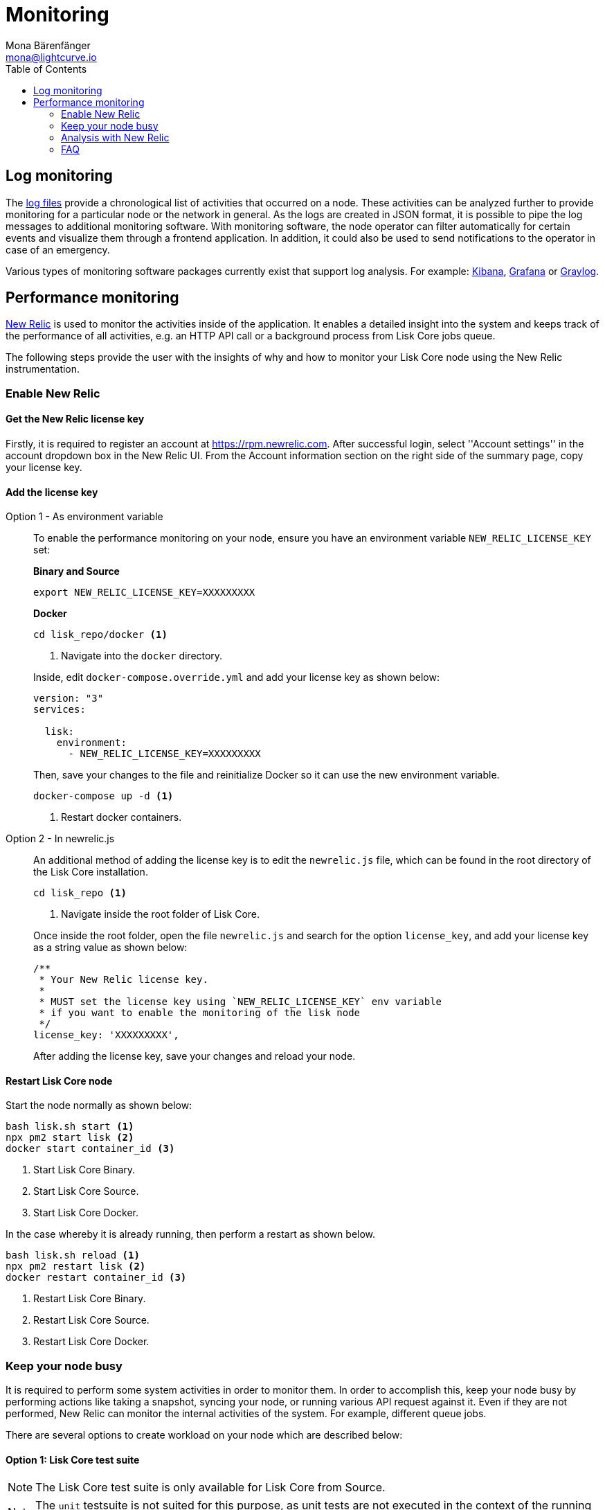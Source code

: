 = Monitoring
Mona Bärenfänger <mona@lightcurve.io>
:description: The monitoring page for Lisk Core describes different strategies how to monitor Lisk Core. Both log and performance monitoring with New Relic are also explained.
:toc:
:imagesdir: ./../assets/images

:url_apache_bench: https://httpd.apache.org/docs/2.4/programs/ab.html
:url_github_core_tests: https://github.com/LiskHQ/lisk-core#tests
:url_grafana: https://grafana.com/
:url_graylog: https://www.graylog.org/
:url_kibana: https://www.elastic.co/products/kibana/
:url_newrelic: http://newrelic.com/
:url-newrelic-apm-intro: https://docs.newrelic.com/docs/apm/new-relic-apm/getting-started/introduction-new-relic-apm
:url_newrelic_rpm: https://rpm.newrelic.com
:url_siege: https://www.joedog.org/siege-manual

:url_logs_stream: management/logs.adoc#file_log_stream

[[log_monitoring]]
== Log monitoring

The xref:{url_logs_stream}[log files] provide a chronological list of activities that occurred on a node.
These activities can be analyzed further to provide monitoring for a particular node or the network in general.
As the logs are created in JSON format, it is possible to pipe the log messages to additional monitoring software.
With monitoring software, the node operator can filter automatically for certain events and visualize them through a frontend application.
In addition, it could also be used to send notifications to the operator in case of an emergency.

Various types of monitoring software packages currently exist that support log analysis.
For example: {url_kibana}[Kibana], {url_grafana}[Grafana] or {url_graylog}[Graylog].

== Performance monitoring

{url_newrelic}[New Relic] is used to monitor the activities inside of the application.
It enables a detailed insight into the system and keeps track of the performance of all activities, e.g. an HTTP API call or a background process from Lisk Core jobs queue.

The following steps provide the user with the insights of why and how to monitor your Lisk Core node using the New Relic instrumentation.

=== Enable New Relic

==== Get the New Relic license key

Firstly, it is required to register an account at {url_newrelic_rpm}.
After successful login, select ''Account settings'' in the account dropdown box in the New Relic UI.
From the Account information section on the right side of the summary page, copy your license key.

==== Add the license key

[tabs]
====
Option 1 - As environment variable::
+
--
To enable the performance monitoring on your node, ensure you have an environment variable `NEW_RELIC_LICENSE_KEY` set:


*Binary and Source*

[source,bash]
----
export NEW_RELIC_LICENSE_KEY=XXXXXXXXX
----

*Docker*

[source,bash]
----
cd lisk_repo/docker <1>
----

<1> Navigate into the `docker` directory.

Inside, edit `docker-compose.override.yml` and add your license key as shown below:

....
version: "3"
services:

  lisk:
    environment:
      - NEW_RELIC_LICENSE_KEY=XXXXXXXXX
....

Then, save your changes to the file and reinitialize Docker so it can use the new environment variable.

[source,bash]
----
docker-compose up -d <1>
----

<1> Restart docker containers.
--
Option 2 - In newrelic.js::
+
--
An additional method of adding the license key is to edit the `newrelic.js` file, which can be found in the root directory of the Lisk Core installation.

[source,bash]
----
cd lisk_repo <1>
----

<1>  Navigate inside the root folder of Lisk Core.

Once inside the root folder, open the file `newrelic.js` and search for the option `license_key`, and add your license key as a string value as shown below:

....
/**
 * Your New Relic license key.
 *
 * MUST set the license key using `NEW_RELIC_LICENSE_KEY` env variable
 * if you want to enable the monitoring of the lisk node
 */
license_key: 'XXXXXXXXX',
....

After adding the license key, save your changes and reload your node.
--
====

==== Restart Lisk Core node

Start the node normally as shown below:

[source,bash]
----
bash lisk.sh start <1>
npx pm2 start lisk <2>
docker start container_id <3>
----

<1> Start Lisk Core Binary.
<2> Start Lisk Core Source.
<3> Start Lisk Core Docker.

In the case whereby it is already running, then perform a restart as shown below.

[source,bash]
----
bash lisk.sh reload <1>
npx pm2 restart lisk <2>
docker restart container_id <3>
----

<1> Restart Lisk Core Binary.
<2> Restart Lisk Core Source.
<3> Restart Lisk Core Docker.

=== Keep your node busy

It is required to perform some system activities in order to monitor them.
In order to accomplish this, keep your node busy by performing actions like taking a snapshot, syncing your node, or running various API request against it.
Even if they are not performed, New Relic can monitor the internal activities of the system. For example, different queue jobs.

There are several options to create workload on your node which are described below:

==== Option 1: Lisk Core test suite

NOTE: The Lisk Core test suite is only available for Lisk Core from Source.

NOTE: The `+unit+` testsuite is not suited for this purpose, as unit tests are not executed in the context of the running application.

The README of the Lisk Core repository in Github describes {url_github_core_tests}[how to run the testsuite].

==== Option 2: Apache bench

{url_apache_bench}[Apache Bench] is a generic benchmarking tool designed to measure the performance of HTTP servers.

For example the following request shown below can be performed:

[source,bash]
----
now && ab -n 200000 -c 1 -k "http://127.0.0.1:7000/api/accounts?publicKey=4e8896e20375b16e5f1a6e980a4ed0cdcb3356e99e965e923804593669c87ad2"
----

`now`: Appends the current system time on top of the Apache Bench output.
In case you wish to compare the New Relic benchmark results with the Apache Bench output, it is convenient to add New Relic in order to ascertain exactly when the benchmark started, as Apache Bench is not actually logging this.

`-n`: The number of requests that are executed.

`-c`: The number of requests to perform in parallel.

`-k`: Enable the HTTP KeepAlive feature, i.e., perform multiple requests within one HTTP session.

==== Option 3: Siege

{url_siege}[Siege] is another tool for benchmarking the performance of HTTP servers.

For example the following request shown below can be performed:

[source,bash]
----
siege -c 10 -t 30m http://127.0.0.1:7000/api/blocks
----

`-c`: Number of requests to perform in parallel.

`-t`: Allows the test to be run for a selected period.

==== Option 4: Custom script

Feel free to write your own custom scripts and specify the order and amount of actions you wish the node to perform during the analysis, depending on a special use case or a scenario you may wish to benchmark.

=== Analysis with New Relic

The following example below shows a case study, whereby it is required to analyze the performance of API `GET /api/transactions` endpoint, in order to ascertain the following information:

. If there are any bottlenecks existing in the database level.
. Which of the database queries is taking the longest time.

To accomplish this, the following steps below must be followed:

[source,bash]
----
$ cd ~/lisk_repo
~/lisk_repo $ export NEW_RELIC_LICENSE_KEY=xxxxxxxxxxx
~/lisk_repo $ npx pm2 start lisk
----

The next step is to start performing some requests using Siege as shown below:

[source,bash]
----
siege -c 10 -t 5m http://127.0.0.1:4000/api/transactions
----

The script will automatically continue to send the HTTP requests against your node for 5 minutes (`-t 5m`).
During this time period, please be aware of the following points:

. You may wish to disable the cache on the node to acquire real performance analysis.
To do this, set `+cacheEnabled+` in configuration to `false`.
. It may not be possible to see the viable results if your development blockchain dataset is empty.
This could be changed by running your tests against the Testnet data.
. It may take a couple of minutes to show the analyzed results in the New Relic interface so please be patient.

To see the New Relic instrumentation results, please log in to https://rpm.newrelic.com, and select `APM` from the top menu.

The first screen is the list of applications.
Depending on which network your node is running in, the the application title will be visible as shown in the image below:

image:app_dashboard.png[Apps List UI]

Please select the specific application by clicking its name.
The following dashboard will be visible as shown below:

image:dashboard.png[Dashboard UI]

In order to become conversnat with the fine-grained details of this dashboard, please read {url-newrelic-apm-intro}.
At this point, during the experiment, only the HTTP requests against our node were executed (`GET /api/transactions`), so there is only one section which shows interesting results. Please select "Transactions" from the left menu in the above screen.Now follow the detailed instructions in the image shown below:

NOTE: Just for clarification, the New Relic transactions have no relation with Lisk transactions.
It is just the grouping term that New Relic uses to display analytics.

image:transactions.png[Transactions UI]

In the above image the most valuable information  is highlighted in the rectangle, which provides the following information:

. The majority of the time (56%) was spent in ExpressJS which is a Node.js module.
. During the experiment, one database view (`trs_list`) and one database table (`delegates`) were involved in the persistence layer.
. Querying to database table `delegates` were fast.
. While the query to database view `trs_list` was a bit expensive.
. On average API calls for `GET /api/transactions` took 122ms.

If it is required to have this information in a tabular form, in order to create a presentation, please click on the "Show all transactions table" link.
This will provide the following view as shown below:

image:transactions_data.png[Transactions Data]

From this screen it is possible to see the following information described below:

. In the selected time range a total of 14252 requests were made to `GET /api/transactions`.
. The slowest request took 2.17 seconds.
. The fastest request took 10ms.
. The average time for requests was 122ms while the standard deviation was 213ms.
. The difference between the average and standard deviation indicates there were small spikes between requests.
. It is possible to export data to CSV format from this screen in order to maintain records or share with others.

If it is required to debug deeper into which transactions actually took 2.17 seconds, please return to the previous screen, start to scroll down and the transaction traces will be visible.

image:trace_list.png[Trace list]

Here it is possible to see an overview of an individual transaction which took a longer time period and is considered as "slow".
The threshold which defines the "slow" transactions is configured in file `newrelic.js` under `transaction_tracer.explain_threshold`, which is currently 100ms.
Every request which took more than 100ms will be considered as "slow" and logged as the trace by New Relic.
It is possible to debug further and verify what caused this request to be "slow", by clicking on any of the trace links in the list shown below:

image:trace_summary.png[Trace summary]

As shown on the above trace summary, most of the transaction’s time was spent in two functions `modules.transactions.shared.getTransactions` and `Middleware: bound logClientConnections`.
It is possible to view the trace detail in order to to see more information and the call stack.
it is also possible to click on "Database queries" to see which queries were executed during this request.

Furthermore, the database query which is taking most of the time can also be found.
This can be accomplished by clicking on the left side menu for "Database", and then to sort by "Most time consuming" and then select the top of the list.

image:database_query.png[Database Queries]

Scroll down on the page shown above, and the the slow queries can be viewed as shown below:

image:slow_queries.png[Slow Queries]

By analyzing the above diagrams, it is possible to conclude the following points below, assuming that all stats are strictly within the experiment time range:

. The slowest queries in the system are queries for `trs_list` view.
. For that database view `trs_list` the slowest query is the `SELECT count(*) FROM trs_list` which took 2.13 seconds.
. There are few other queries in the on `trs_list` view which took more than 1 second.
. By clicking on the top slow query, it can be seen that the query was executed during `GET /api/transactions`.

image:query_detail.png[Query Detail]

The above use case should help the user to understand the usage and benefits of New Relic.
Please contact us if you wish to know more.

=== FAQ

*I am not seeing Lisk Data in the New Relic APM dashboard?*

Please ensure to check the following points:

. Are you using a valid license key to your account?
. Have you exported the license key on the node where you are running Lisk?
. Have you selected the proper time range in New Relic APM?
. Are you looking on the right page? E.g. you may be searching web transactions but had selected Non-Web transactions in UI.
. If you just run the node, give it a few minutes let New Relic crunch the data and display the results in the UI.

*Are the performance measures consistent?*

. Assuming you are using the same machine specification to run different scenarios, the stats will be consistent.
. It is recommended not to benchmark on your development machine, as it can have another workload during different test runs.
. If you are using AB or Siege, always use the same number of connections to simulate the same request load on a node.

*How is it useful for me as a Delegate or Exchange?*

. Performance of the machine may affect the behavior of interacting with the node.
. You can create alert policies on New Relic to inform you when your app is taking more memory.
. You can set alerts to see if the database is getting slow.
. You can track if errors occurred in the system which were not handled correctly.
